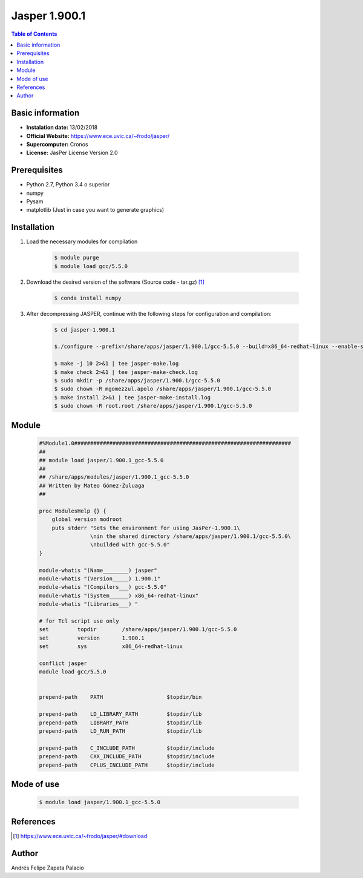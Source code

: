 .. _Jasper-1.900.1:

Jasper 1.900.1
==============

.. contents:: Table of Contents


Basic information
-----------------

- **Instalation date:** 13/02/2018
- **Official Website:** https://www.ece.uvic.ca/~frodo/jasper/
- **Supercomputer:** Cronos
- **License:** JasPer License Version 2.0

Prerequisites
-------------

- Python 2.7, Python 3.4 o superior
- numpy
- Pysam
- matplotlib (Just in case you want to generate graphics)

Installation
------------

1. Load the necessary modules for compilation

    .. code-block:: bash

        $ module purge
        $ module load gcc/5.5.0

2. Download the desired version of the software (Source code - tar.gz) [1]_

    .. code-block:: bash

        $ conda install numpy

3. After decompressing JASPER, continue with the following steps for configuration and compilation:

    .. code-block:: bash

        $ cd jasper-1.900.1

        $./configure --prefix=/share/apps/jasper/1.900.1/gcc-5.5.0 --build=x86_64-redhat-linux --enable-shared

        $ make -j 10 2>&1 | tee jasper-make.log
        $ make check 2>&1 | tee jasper-make-check.log
        $ sudo mkdir -p /share/apps/jasper/1.900.1/gcc-5.5.0
        $ sudo chown -R mgomezzul.apolo /share/apps/jasper/1.900.1/gcc-5.5.0
        $ make install 2>&1 | tee jasper-make-install.log
        $ sudo chown -R root.root /share/apps/jasper/1.900.1/gcc-5.5.0


Module
------

    .. code-block:: tcl

        #%Module1.0####################################################################
        ##
        ## module load jasper/1.900.1_gcc-5.5.0
        ##
        ## /share/apps/modules/jasper/1.900.1_gcc-5.5.0
        ## Written by Mateo Gómez-Zuluaga
        ##

        proc ModulesHelp {} {
            global version modroot
            puts stderr "Sets the environment for using JasPer-1.900.1\
                        \nin the shared directory /share/apps/jasper/1.900.1/gcc-5.5.0\
                        \nbuilded with gcc-5.5.0"
        }

        module-whatis "(Name________) jasper"
        module-whatis "(Version_____) 1.900.1"
        module-whatis "(Compilers___) gcc-5.5.0"
        module-whatis "(System______) x86_64-redhat-linux"
        module-whatis "(Libraries___) "

        # for Tcl script use only
        set         topdir        /share/apps/jasper/1.900.1/gcc-5.5.0
        set         version       1.900.1
        set         sys           x86_64-redhat-linux

        conflict jasper
        module load gcc/5.5.0


        prepend-path    PATH                    $topdir/bin

        prepend-path    LD_LIBRARY_PATH         $topdir/lib
        prepend-path    LIBRARY_PATH            $topdir/lib
        prepend-path    LD_RUN_PATH             $topdir/lib

        prepend-path    C_INCLUDE_PATH          $topdir/include
        prepend-path    CXX_INCLUDE_PATH        $topdir/include
        prepend-path    CPLUS_INCLUDE_PATH      $topdir/include


Mode of use
-----------

    .. code-block:: bash

        $ module load jasper/1.900.1_gcc-5.5.0

References
----------

.. [1] https://www.ece.uvic.ca/~frodo/jasper/#download

Author
------

Andrés Felipe Zapata Palacio